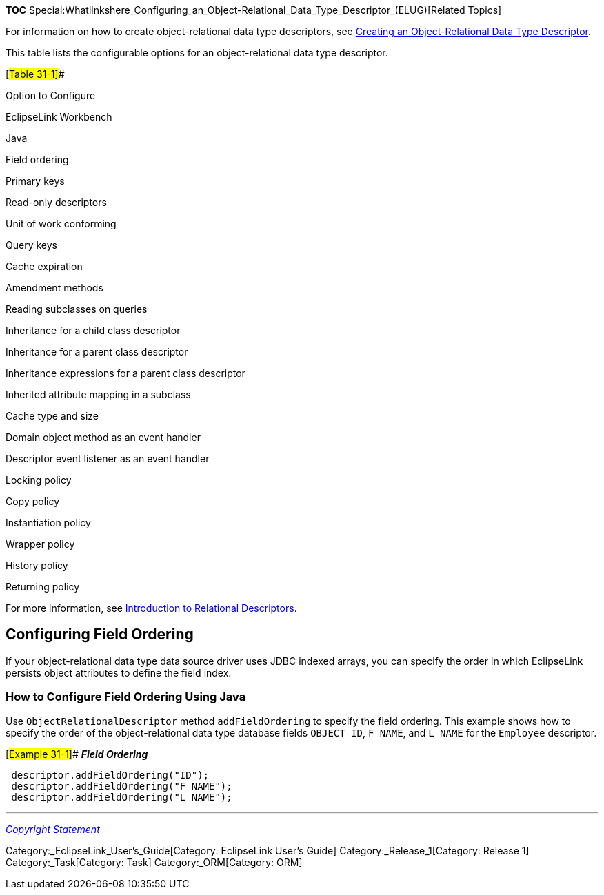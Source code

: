 *TOC*
Special:Whatlinkshere_Configuring_an_Object-Relational_Data_Type_Descriptor_(ELUG)[Related
Topics]

For information on how to create object-relational data type
descriptors, see
link:Creating%20an%20Object-Relational%20Data%20Type%20Descriptor%20(ELUG)[Creating
an Object-Relational Data Type Descriptor].

This table lists the configurable options for an object-relational data
type descriptor.

[#Table 31-1]##

Option to Configure

EclipseLink Workbench

Java

Field ordering

Primary keys

Read-only descriptors

Unit of work conforming

Query keys

Cache expiration

Amendment methods

Reading subclasses on queries

Inheritance for a child class descriptor

Inheritance for a parent class descriptor

Inheritance expressions for a parent class descriptor

Inherited attribute mapping in a subclass

Cache type and size

Domain object method as an event handler

Descriptor event listener as an event handler

Locking policy

Copy policy

Instantiation policy

Wrapper policy

History policy

Returning policy

For more information, see
link:Introduction%20to%20Relational%20Descriptors%20(ELUG)[Introduction
to Relational Descriptors].

== Configuring Field Ordering

If your object-relational data type data source driver uses JDBC indexed
arrays, you can specify the order in which EclipseLink persists object
attributes to define the field index.

=== How to Configure Field Ordering Using Java

Use `+ObjectRelationalDescriptor+` method `+addFieldOrdering+` to
specify the field ordering. This example shows how to specify the order
of the object-relational data type database fields `+OBJECT_ID+`,
`+F_NAME+`, and `+L_NAME+` for the `+Employee+` descriptor.

[#Example 31-1]## *_Field Ordering_*

[source,java]
----
 descriptor.addFieldOrdering("ID");
 descriptor.addFieldOrdering("F_NAME");
 descriptor.addFieldOrdering("L_NAME");
----

'''''

_link:EclipseLink_User's_Guide_Copyright_Statement[Copyright Statement]_

Category:_EclipseLink_User's_Guide[Category: EclipseLink User’s Guide]
Category:_Release_1[Category: Release 1] Category:_Task[Category: Task]
Category:_ORM[Category: ORM]
